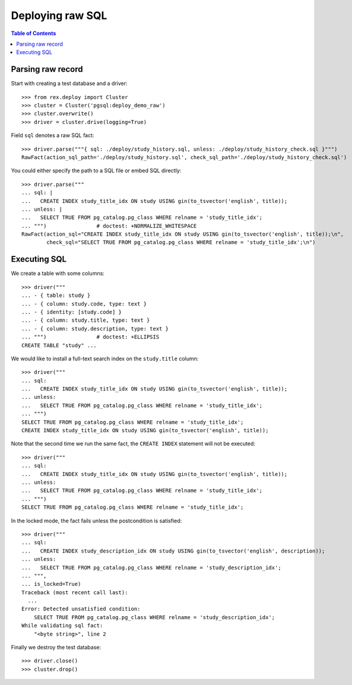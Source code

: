 *********************
  Deploying raw SQL
*********************

.. contents:: Table of Contents


Parsing raw record
==================

Start with creating a test database and a driver::

    >>> from rex.deploy import Cluster
    >>> cluster = Cluster('pgsql:deploy_demo_raw')
    >>> cluster.overwrite()
    >>> driver = cluster.drive(logging=True)

Field ``sql`` denotes a raw SQL fact::

    >>> driver.parse("""{ sql: ./deploy/study_history.sql, unless: ./deploy/study_history_check.sql }""")
    RawFact(action_sql_path='./deploy/study_history.sql', check_sql_path='./deploy/study_history_check.sql')


You could either specify the path to a SQL file or embed SQL directly::

    >>> driver.parse("""
    ... sql: |
    ...   CREATE INDEX study_title_idx ON study USING gin(to_tsvector('english', title));
    ... unless: |
    ...   SELECT TRUE FROM pg_catalog.pg_class WHERE relname = 'study_title_idx';
    ... """)                # doctest: +NORMALIZE_WHITESPACE
    RawFact(action_sql="CREATE INDEX study_title_idx ON study USING gin(to_tsvector('english', title));\n",
            check_sql="SELECT TRUE FROM pg_catalog.pg_class WHERE relname = 'study_title_idx';\n")


Executing SQL
=============

We create a table with some columns::

    >>> driver("""
    ... - { table: study }
    ... - { column: study.code, type: text }
    ... - { identity: [study.code] }
    ... - { column: study.title, type: text }
    ... - { column: study.description, type: text }
    ... """)                # doctest: +ELLIPSIS
    CREATE TABLE "study" ...

We would like to install a full-text search index on the ``study.title`` column::

    >>> driver("""
    ... sql:
    ...   CREATE INDEX study_title_idx ON study USING gin(to_tsvector('english', title));
    ... unless:
    ...   SELECT TRUE FROM pg_catalog.pg_class WHERE relname = 'study_title_idx';
    ... """)
    SELECT TRUE FROM pg_catalog.pg_class WHERE relname = 'study_title_idx';
    CREATE INDEX study_title_idx ON study USING gin(to_tsvector('english', title));

Note that the second time we run the same fact, the ``CREATE INDEX`` statement
will not be executed::

    >>> driver("""
    ... sql:
    ...   CREATE INDEX study_title_idx ON study USING gin(to_tsvector('english', title));
    ... unless:
    ...   SELECT TRUE FROM pg_catalog.pg_class WHERE relname = 'study_title_idx';
    ... """)
    SELECT TRUE FROM pg_catalog.pg_class WHERE relname = 'study_title_idx';

In the locked mode, the fact fails unless the postcondition is satisfied::

    >>> driver("""
    ... sql:
    ...   CREATE INDEX study_description_idx ON study USING gin(to_tsvector('english', description));
    ... unless:
    ...   SELECT TRUE FROM pg_catalog.pg_class WHERE relname = 'study_description_idx';
    ... """,
    ... is_locked=True)
    Traceback (most recent call last):
      ...
    Error: Detected unsatisfied condition:
        SELECT TRUE FROM pg_catalog.pg_class WHERE relname = 'study_description_idx';
    While validating sql fact:
        "<byte string>", line 2

Finally we destroy the test database::

    >>> driver.close()
    >>> cluster.drop()


